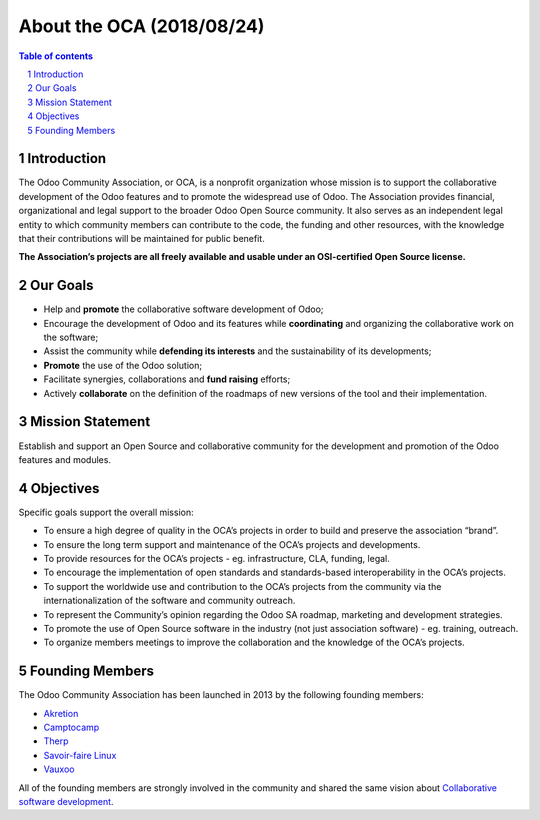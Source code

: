 ##################################
|TITLE| (|DATE|)
##################################

.. |TITLE| replace:: About the OCA
.. |DATE| replace:: 2018/08/24
.. |RELATED| replace:: About the OCA
.. |CATEGORIES| replace:: About the OCA

.. fill in the Document information in the above lines. It will be automatically
   replaced in the document header. Don't forget to remove the []

.. contents:: Table of contents
    :depth: 4

.. sectnum::


Introduction
============

The Odoo Community Association, or OCA, is a nonprofit organization whose
mission is to support the collaborative development of the Odoo features and to
promote the widespread use of Odoo. The Association provides financial,
organizational and legal support to the broader Odoo Open Source community.
It also serves as an independent legal entity to which community members can
contribute to the code, the funding and other resources, with the knowledge
that their contributions will be maintained for public benefit.

**The Association’s projects are all freely available and usable under an
OSI-certified Open Source license.**

Our Goals
=========

* Help and **promote** the collaborative software development of Odoo;
* Encourage the development of Odoo and its features while **coordinating** and
  organizing the collaborative work on the software;
* Assist the community while **defending its interests** and the sustainability
  of its developments;
* **Promote** the use of the Odoo solution;
* Facilitate synergies, collaborations and **fund raising** efforts;
* Actively **collaborate** on the definition of the roadmaps of new versions of
  the tool and their implementation.

Mission Statement
=================

Establish and support an Open Source and collaborative community for the
development and promotion of the Odoo features and modules.

Objectives
==========

Specific goals support the overall mission:

* To ensure a high degree of quality in the OCA’s projects in order to build
  and preserve the association “brand”.
* To ensure the long term support and maintenance of the OCA’s projects and
  developments.
* To provide resources for the OCA’s projects - eg. infrastructure, CLA,
  funding, legal.
* To encourage the implementation of open standards and standards-based
  interoperability in the OCA’s projects.
* To support the worldwide use and contribution to the OCA’s projects from the
  community via the internationalization of the software and community outreach.
* To represent the Community’s opinion regarding the Odoo SA roadmap, marketing
  and development strategies.
* To promote the use of Open Source software in the industry (not just
  association software) - eg. training, outreach.
* To organize members meetings to improve the collaboration and the knowledge of
  the OCA’s projects.

Founding Members
================

The Odoo Community Association has been launched in 2013 by the following
founding members:

* `Akretion <https://www.akretion.com>`_
* `Camptocamp <https://www.camptocamp.com>`_
* `Therp <https://www.therp.nl>`_
* `Savoir-faire Linux <https://www.savoirfairelinux.com>`_
* `Vauxoo <https://www.vauxoo.com>`_

All of the founding members are strongly involved in the community and shared
the same vision about `Collaborative software development
<http://en.wikipedia.org/wiki/Collaborative_software_development_model>`_.